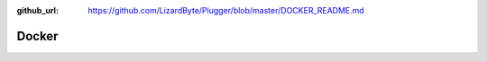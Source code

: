 :github_url: https://github.com/LizardByte/Plugger/blob/master/DOCKER_README.md

Docker
------

.. mdinclude:: ../../../DOCKER_README.md
